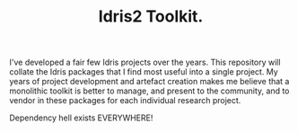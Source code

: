 #+TITLE: Idris2 Toolkit.

I've developed a fair few Idris projects over the years.
This repository will collate the Idris packages that I find most useful into a single project.
My years of project development and artefact creation makes me believe that a monolithic toolkit is better to manage, and present to the community, and to vendor in these packages for each individual research project.

Dependency hell exists EVERYWHERE!
